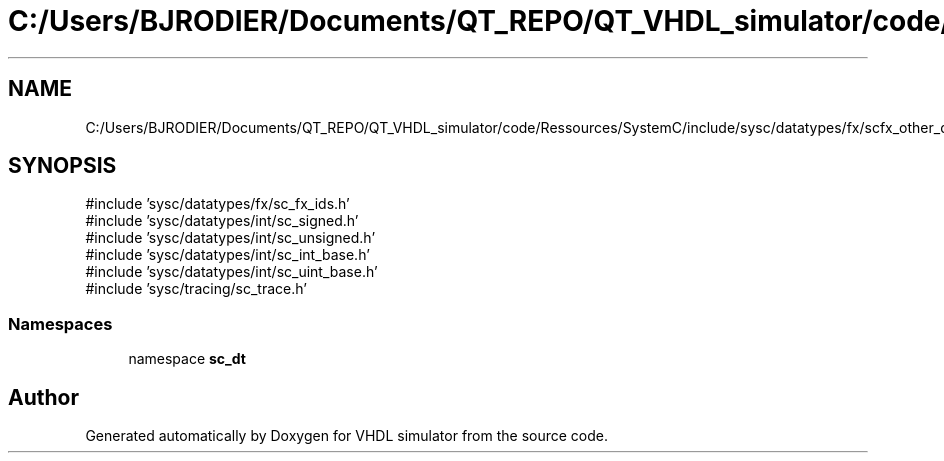 .TH "C:/Users/BJRODIER/Documents/QT_REPO/QT_VHDL_simulator/code/Ressources/SystemC/include/sysc/datatypes/fx/scfx_other_defs.h" 3 "VHDL simulator" \" -*- nroff -*-
.ad l
.nh
.SH NAME
C:/Users/BJRODIER/Documents/QT_REPO/QT_VHDL_simulator/code/Ressources/SystemC/include/sysc/datatypes/fx/scfx_other_defs.h
.SH SYNOPSIS
.br
.PP
\fR#include 'sysc/datatypes/fx/sc_fx_ids\&.h'\fP
.br
\fR#include 'sysc/datatypes/int/sc_signed\&.h'\fP
.br
\fR#include 'sysc/datatypes/int/sc_unsigned\&.h'\fP
.br
\fR#include 'sysc/datatypes/int/sc_int_base\&.h'\fP
.br
\fR#include 'sysc/datatypes/int/sc_uint_base\&.h'\fP
.br
\fR#include 'sysc/tracing/sc_trace\&.h'\fP
.br

.SS "Namespaces"

.in +1c
.ti -1c
.RI "namespace \fBsc_dt\fP"
.br
.in -1c
.SH "Author"
.PP 
Generated automatically by Doxygen for VHDL simulator from the source code\&.
